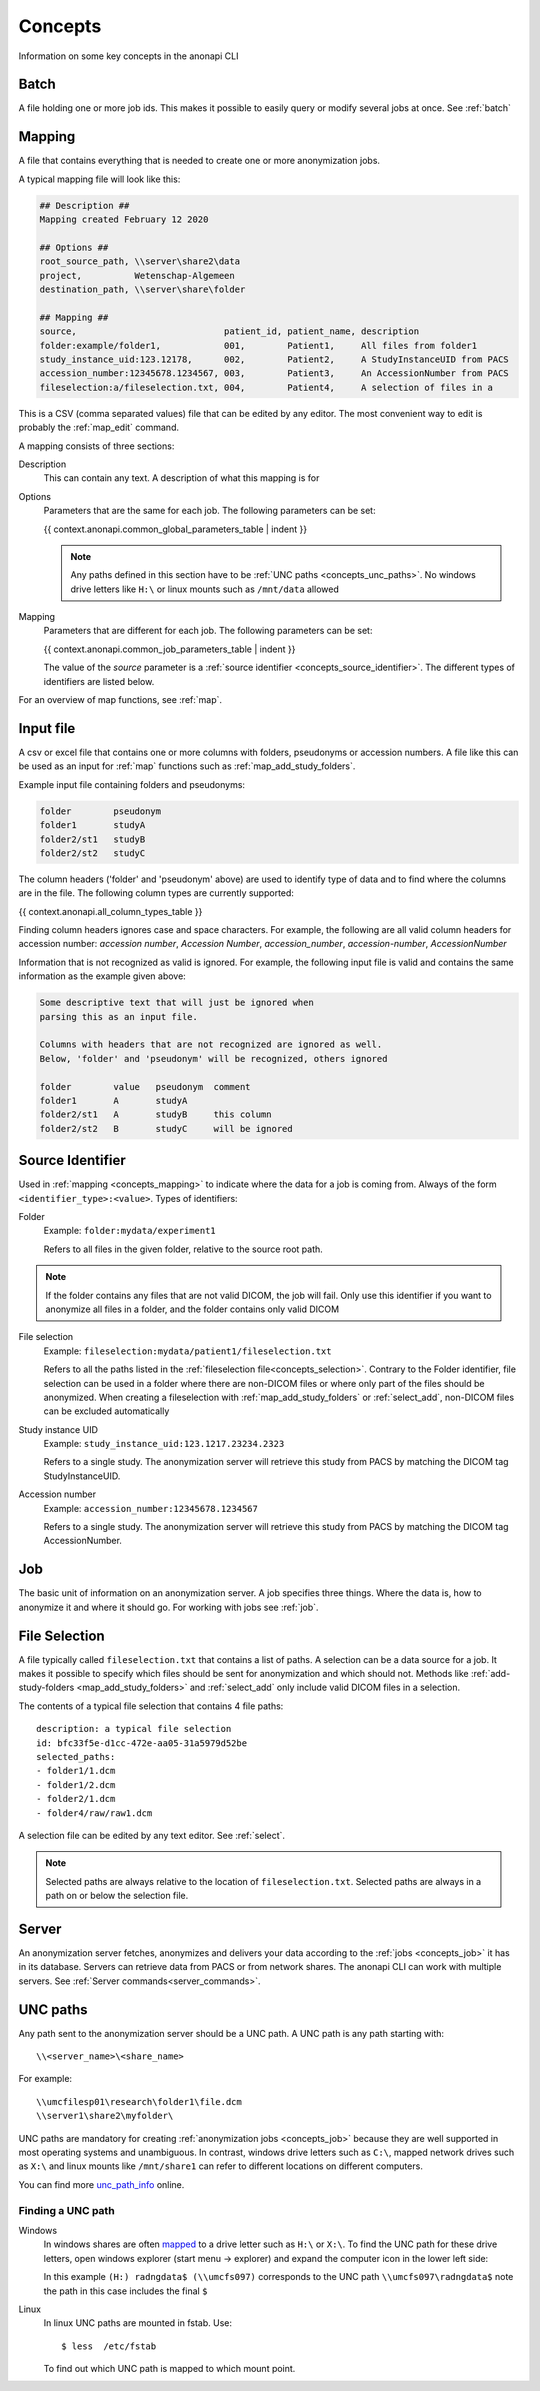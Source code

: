 .. _concepts:

========
Concepts
========

Information on some key concepts in the anonapi CLI

.. _concepts_batch:

Batch
=====

A file holding one or more job ids. This makes it possible to easily query or modify several jobs at once. See :ref:`batch`

.. _concepts_mapping:

Mapping
=======

A file that contains everything that is needed to create one or more anonymization jobs.

A typical mapping file will look like this:

.. code-block:: text

    ## Description ##
    Mapping created February 12 2020

    ## Options ##
    root_source_path, \\server\share2\data
    project,          Wetenschap-Algemeen
    destination_path, \\server\share\folder

    ## Mapping ##
    source,                            patient_id, patient_name, description
    folder:example/folder1,            001,        Patient1,     All files from folder1
    study_instance_uid:123.12178,      002,        Patient2,     A StudyInstanceUID from PACS
    accession_number:12345678.1234567, 003,        Patient3,     An AccessionNumber from PACS
    fileselection:a/fileselection.txt, 004,        Patient4,     A selection of files in a


This is a CSV (comma separated values) file that can be edited by any editor. The most convenient way to edit is probably
the :ref:`map_edit` command.

A mapping consists of three sections:

Description
    This can contain any text. A description of what this mapping is for

Options
    Parameters that are the same for each job. The following parameters can be set:

    {{ context.anonapi.common_global_parameters_table | indent }}

    .. note::

        Any paths defined in this section have to be :ref:`UNC paths <concepts_unc_paths>`. No windows drive letters
        like ``H:\`` or linux mounts such as ``/mnt/data`` allowed

Mapping
    Parameters that are different for each job. The following parameters can be set:

    {{ context.anonapi.common_job_parameters_table | indent }}

    The value of the `source` parameter is a :ref:`source identifier <concepts_source_identifier>`. The different types
    of identifiers are listed below.

For an overview of map functions, see :ref:`map`.

.. _concepts_input_file:

Input file
==========
A csv or excel file that contains one or more columns with folders, pseudonyms or accession numbers. A file like this
can be used as an input for :ref:`map` functions such as :ref:`map_add_study_folders`.

Example input file containing folders and pseudonyms:

.. code-block:: text

    folder        pseudonym
    folder1       studyA
    folder2/st1   studyB
    folder2/st2   studyC

The column headers ('folder' and 'pseudonym' above) are used to identify type of data and to find where the columns
are in the file. The following column types are currently supported:

{{ context.anonapi.all_column_types_table }}

Finding column headers ignores case and space characters. For example, the following are all valid column headers for
accession number: `accession number`, `Accession Number`, `accession_number`, `accession-number`, `AccessionNumber`

Information that is not recognized as valid is ignored. For example, the following input file is valid and
contains the same information as the example given above:

.. code-block:: text

    Some descriptive text that will just be ignored when
    parsing this as an input file.

    Columns with headers that are not recognized are ignored as well.
    Below, 'folder' and 'pseudonym' will be recognized, others ignored

    folder        value   pseudonym  comment
    folder1       A       studyA
    folder2/st1   A       studyB     this column
    folder2/st2   B       studyC     will be ignored


.. _concepts_source_identifier:

Source Identifier
==================
Used in :ref:`mapping <concepts_mapping>` to indicate where the data for a job is coming from. Always of the form
``<identifier_type>:<value>``. Types of identifiers:

Folder
    Example: ``folder:mydata/experiment1``

    Refers to all files in the given folder, relative to the source root path.

.. note::

    If the folder contains any files that are not valid DICOM, the job will fail. Only use this identifier if you
    want to anonymize all files in a folder, and the folder contains only valid DICOM

File selection
    Example: ``fileselection:mydata/patient1/fileselection.txt``

    Refers to all the paths listed in the :ref:`fileselection file<concepts_selection>`. Contrary to the Folder identifier, file selection can be
    used in a folder where there are non-DICOM files or where only part of the files should be anonymized.
    When creating a fileselection with :ref:`map_add_study_folders` or :ref:`select_add`, non-DICOM files can be excluded
    automatically

Study instance UID
    Example: ``study_instance_uid:123.1217.23234.2323``

    Refers to a single study. The anonymization server will retrieve this study from PACS by matching the DICOM tag StudyInstanceUID.

Accession number
    Example: ``accession_number:12345678.1234567``

    Refers to a single study. The anonymization server will retrieve this study from PACS by matching the DICOM tag AccessionNumber.


.. _concepts_job:

Job
===

The basic unit of information on an anonymization server. A job specifies three things.
Where the data is, how to anonymize it and where it should go. For working with jobs see :ref:`job`.

.. _concepts_selection:

File Selection
==============

A file typically called ``fileselection.txt`` that contains a list of paths. A selection can be a data source for a job.
It makes it possible to specify which files should be sent for anonymization and which should not. Methods like
:ref:`add-study-folders <map_add_study_folders>` and :ref:`select_add` only include valid DICOM files in a selection.

The contents of a typical file selection that contains 4 file paths::

    description: a typical file selection
    id: bfc33f5e-d1cc-472e-aa05-31a5979d52be
    selected_paths:
    - folder1/1.dcm
    - folder1/2.dcm
    - folder2/1.dcm
    - folder4/raw/raw1.dcm

A selection file can be edited by any text editor. See :ref:`select`.

.. note::

    Selected paths are always relative to the location of ``fileselection.txt``. Selected paths are always in a path on or below the selection file.



.. _concepts_server:

Server
======
An anonymization server fetches, anonymizes and delivers your data according to the :ref:`jobs <concepts_job>` it has in its database.
Servers can retrieve data from PACS or from network shares. The anonapi CLI can work with multiple servers. See :ref:`Server commands<server_commands>`.

.. _concepts_unc_paths:

UNC paths
=========
Any path sent to the anonymization server should be a UNC path. A UNC path is any path starting with::

    \\<server_name>\<share_name>

For example::

    \\umcfilesp01\research\folder1\file.dcm
    \\server1\share2\myfolder\

UNC paths are mandatory for creating :ref:`anonymization jobs <concepts_job>` because they are well supported in most
operating systems and unambiguous. In contrast, windows drive letters such as ``C:\``, mapped network drives such as ``X:\`` and
linux mounts like ``/mnt/share1`` can refer to different locations on different computers.

You can find more `unc_path_info <https://www.lifewire.com/unc-universal-naming-convention-818230>`_ online.

.. _concepts_finding_a_unc_path:

Finding a UNC path
------------------
Windows
    In windows shares are often `mapped <https://support.microsoft.com/en-us/help/4026635/windows-map-a-network-drive>`_
    to a drive letter such as ``H:\`` or ``X:\``. To find the UNC path for these drive letters, open windows explorer (start menu -> explorer)
    and expand the computer icon in the lower left side:

    .. image:: static/screenshot.jpg
       :scale: 100 %
       :alt: Finding UNC paths in windows

    In this example ``(H:) radngdata$ (\\umcfs097)`` corresponds to the UNC path ``\\umcfs097\radngdata$`` note the path
    in this case includes the final ``$``

Linux
    In linux UNC paths are mounted in fstab. Use::

        $ less  /etc/fstab

    To find out which UNC path is mapped to which mount point.
